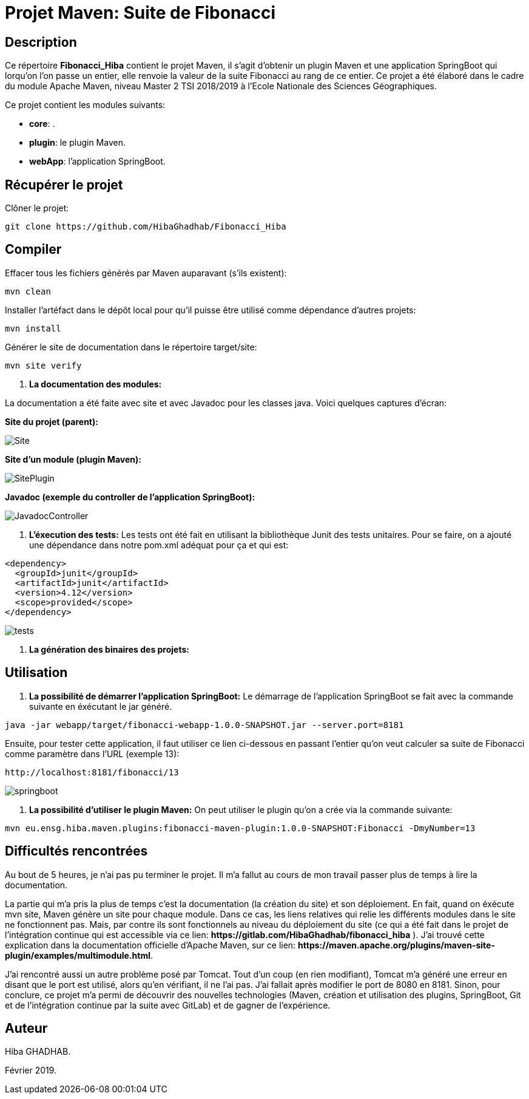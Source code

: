 = Projet Maven: Suite de Fibonacci

== Description
Ce répertoire *Fibonacci_Hiba* contient le projet Maven, il s'agit d'obtenir un plugin Maven et une application SpringBoot qui lorqu'on l'on passe un entier, elle renvoie la valeur de la suite Fibonacci au rang de ce entier.
Ce projet a été élaboré dans le cadre du module Apache Maven, niveau Master 2 TSI 2018/2019 à l'Ecole Nationale des Sciences Géographiques.

Ce projet contient les modules suivants:

- *core*: .

- *plugin*: le plugin Maven.

- *webApp*: l'application SpringBoot.

== Récupérer le projet
Clôner le projet:
```
git clone https://github.com/HibaGhadhab/Fibonacci_Hiba
```

== Compiler
Effacer tous les fichiers générés par Maven auparavant (s'ils existent):
```
mvn clean
```
Installer l'artéfact dans le dépôt local pour qu'il puisse être utilisé comme dépendance d'autres projets:
```
mvn install
```
Générer le site de documentation dans le répertoire target/site:
```
mvn site verify
```

. *La documentation des modules:*

La documentation a été faite avec site et avec Javadoc pour les classes java. Voici quelques captures d'écran:

*Site du projet (parent):*

image::https://raw.githubusercontent.com/HibaGhadhab/Fibonacci_Hiba/master/CaptureEcran/Site.png[]


*Site d'un module (plugin Maven):*

image::https://raw.githubusercontent.com/HibaGhadhab/Fibonacci_Hiba/master/CaptureEcran/SitePlugin.png[]


*Javadoc (exemple du controller de l'application SpringBoot):*

image::https://raw.githubusercontent.com/HibaGhadhab/Fibonacci_Hiba/master/CaptureEcran/JavadocController.png[]

. *L'éxecution des tests:* Les tests ont été fait en utilisant la bibliothèque Junit des tests unitaires. Pour se faire, on a ajouté une dépendance dans notre pom.xml adéquat pour ça et qui est:
```
<dependency>
  <groupId>junit</groupId>
  <artifactId>junit</artifactId>
  <version>4.12</version>
  <scope>provided</scope>
</dependency>
```
image::https://raw.githubusercontent.com/HibaGhadhab/Fibonacci_Hiba/master/CaptureEcran/tests.png[]


. *La génération des binaires des projets:*

== Utilisation
. *La possibilité de démarrer l'application SpringBoot:* Le démarrage de l'application SpringBoot se fait avec la commande suivante en éxécutant le jar généré.
```
java -jar webapp/target/fibonacci-webapp-1.0.0-SNAPSHOT.jar --server.port=8181
```
Ensuite, pour tester cette application, il faut utiliser ce lien ci-dessous en passant l'entier qu'on veut calculer sa suite de Fibonacci comme paramètre dans l'URL (exemple 13):
```
http://localhost:8181/fibonacci/13
```


image::https://raw.githubusercontent.com/HibaGhadhab/Fibonacci_Hiba/master/CaptureEcran/springboot.png[]


. *La possibilité d'utiliser le plugin Maven:* On peut utiliser le plugin qu'on a crée via la commande suivante:
```
mvn eu.ensg.hiba.maven.plugins:fibonacci-maven-plugin:1.0.0-SNAPSHOT:Fibonacci -DmyNumber=13
```
== Difficultés rencontrées
Au bout de 5 heures, je n'ai pas pu terminer le projet. Il m'a fallut au cours de mon travail passer plus de temps à lire la documentation.

La partie qui m'a pris la plus de temps c'est la documentation (la création du site) et son déploiement. En fait, quand on éxécute mvn site, Maven génère un site pour chaque module. Dans ce cas, les liens relatives qui relie les différents modules dans le site ne fonctionnent pas. Mais, par contre ils sont fonctionnels au niveau du déploiement du site (ce qui a été fait dans le projet de l'intégration continue qui est accessible via ce lien: *+https://gitlab.com/HibaGhadhab/fibonacci_hiba+* ). J'ai trouvé cette explication dans la documentation officielle d'Apache Maven, sur ce lien: *+https://maven.apache.org/plugins/maven-site-plugin/examples/multimodule.html+*.

J'ai rencontré aussi un autre problème posé par Tomcat. Tout d'un coup (en rien modifiant), Tomcat m'a généré une erreur en disant que le port est utilisé, alors qu'en vérifiant, il ne l'ai pas. J'ai fallait après modifier le port de 8080 en 8181.
Sinon, pour conclure, ce projet m'a permi de découvrir des nouvelles technologies (Maven, création et utilisation des plugins, SpringBoot, Git et de l'intégration continue par la suite avec GitLab) et de gagner de l'expérience.

== Auteur
Hiba GHADHAB.

Février 2019.

